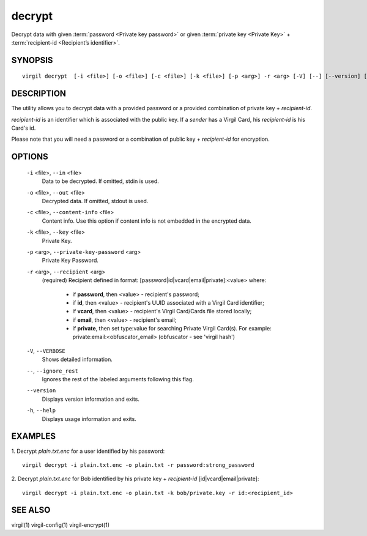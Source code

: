 **********
decrypt
**********

Decrypt data with given :term:`password <Private key password>` or given :term:`private key <Private Key>` + :term:`recipient-id <Recipient’s identifier>`.

========
SYNOPSIS
========
::

  virgil decrypt  [-i <file>] [-o <file>] [-c <file>] [-k <file>] [-p <arg>] -r <arg> [-V] [--] [--version] [-h]

========
DESCRIPTION
========

The utility allows you to decrypt data with a provided password or a provided combination of private key + *recipient-id*.

*recipient-id* is an identifier which is associated with the public key. If a *sender* has a Virgil Card, his *recipient-id* is his Card's id.

Please note that you will need a password or a combination of public key + *recipient-id* for encryption.

========
OPTIONS
========

  ``-i`` <file>,  ``--in`` <file>
    Data to be decrypted. If omitted, stdin is used.

  ``-o`` <file>,  ``--out`` <file>
    Decrypted data. If omitted, stdout is used.

  ``-c`` <file>,  ``--content-info`` <file>
    Content info. Use this option if content info is not embedded in the encrypted data.

  ``-k`` <file>,  ``--key`` <file>
    Private Key.

  ``-p`` <arg>,  ``--private-key-password`` <arg>
    Private Key Password.

  ``-r`` <arg>,  ``--recipient`` <arg>
    (required)  Recipient defined in format:
    [password|id|vcard|email|private]:<value>
    where:
            * if **password**, then <value> - recipient's password;
            
            * if **id**, then <value> - recipient's UUID associated with a Virgil Card identifier;

            * if **vcard**, then <value> - recipient's Virgil Card/Cards file stored locally;

            * if **email**, then <value> - recipient's email;

            * if **private**, then set type:value for searching Private Virgil Card(s). For example: private:email:<obfuscator_email> (obfuscator - see 'virgil hash')

  ``-V``,  ``--VERBOSE``
    Shows detailed information.

  ``--``,  ``--ignore_rest``
    Ignores the rest of the labeled arguments following this flag.

  ``--version``
    Displays version information and exits.

  ``-h``,  ``--help``
    Displays usage information and exits.

========
EXAMPLES
========

1.  Decrypt *plain.txt.enc* for a user identified by his password:
::

        virgil decrypt -i plain.txt.enc -o plain.txt -r password:strong_password

2.  Decrypt *plain.txt.enc* for Bob identified by his private key + `recipient-id` \[id|vcard|email|private\]:
::

        virgil decrypt -i plain.txt.enc -o plain.txt -k bob/private.key -r id:<recipient_id>

========
SEE ALSO
========

virgil(1)
virgil-config(1)
virgil-encrypt(1)

